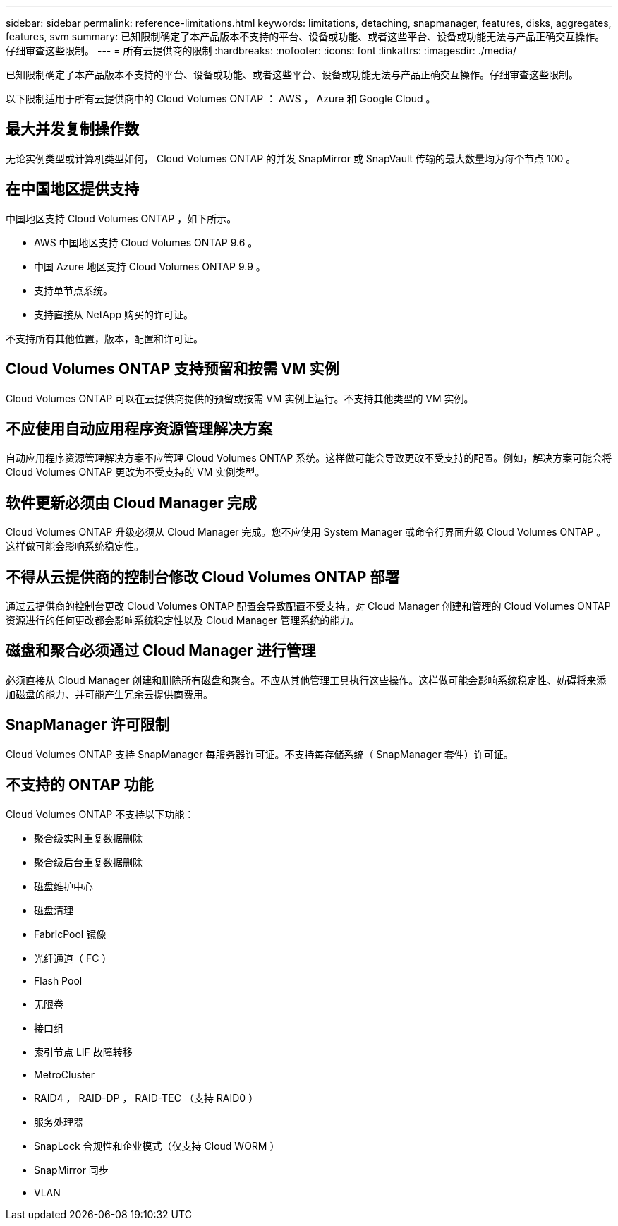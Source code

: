 ---
sidebar: sidebar 
permalink: reference-limitations.html 
keywords: limitations, detaching, snapmanager, features, disks, aggregates, features, svm 
summary: 已知限制确定了本产品版本不支持的平台、设备或功能、或者这些平台、设备或功能无法与产品正确交互操作。仔细审查这些限制。 
---
= 所有云提供商的限制
:hardbreaks:
:nofooter: 
:icons: font
:linkattrs: 
:imagesdir: ./media/


[role="lead"]
已知限制确定了本产品版本不支持的平台、设备或功能、或者这些平台、设备或功能无法与产品正确交互操作。仔细审查这些限制。

以下限制适用于所有云提供商中的 Cloud Volumes ONTAP ： AWS ， Azure 和 Google Cloud 。



== 最大并发复制操作数

无论实例类型或计算机类型如何， Cloud Volumes ONTAP 的并发 SnapMirror 或 SnapVault 传输的最大数量均为每个节点 100 。



== 在中国地区提供支持

中国地区支持 Cloud Volumes ONTAP ，如下所示。

* AWS 中国地区支持 Cloud Volumes ONTAP 9.6 。
* 中国 Azure 地区支持 Cloud Volumes ONTAP 9.9 。
* 支持单节点系统。
* 支持直接从 NetApp 购买的许可证。


不支持所有其他位置，版本，配置和许可证。



== Cloud Volumes ONTAP 支持预留和按需 VM 实例

Cloud Volumes ONTAP 可以在云提供商提供的预留或按需 VM 实例上运行。不支持其他类型的 VM 实例。



== 不应使用自动应用程序资源管理解决方案

自动应用程序资源管理解决方案不应管理 Cloud Volumes ONTAP 系统。这样做可能会导致更改不受支持的配置。例如，解决方案可能会将 Cloud Volumes ONTAP 更改为不受支持的 VM 实例类型。



== 软件更新必须由 Cloud Manager 完成

Cloud Volumes ONTAP 升级必须从 Cloud Manager 完成。您不应使用 System Manager 或命令行界面升级 Cloud Volumes ONTAP 。这样做可能会影响系统稳定性。



== 不得从云提供商的控制台修改 Cloud Volumes ONTAP 部署

通过云提供商的控制台更改 Cloud Volumes ONTAP 配置会导致配置不受支持。对 Cloud Manager 创建和管理的 Cloud Volumes ONTAP 资源进行的任何更改都会影响系统稳定性以及 Cloud Manager 管理系统的能力。



== 磁盘和聚合必须通过 Cloud Manager 进行管理

必须直接从 Cloud Manager 创建和删除所有磁盘和聚合。不应从其他管理工具执行这些操作。这样做可能会影响系统稳定性、妨碍将来添加磁盘的能力、并可能产生冗余云提供商费用。



== SnapManager 许可限制

Cloud Volumes ONTAP 支持 SnapManager 每服务器许可证。不支持每存储系统（ SnapManager 套件）许可证。



== 不支持的 ONTAP 功能

Cloud Volumes ONTAP 不支持以下功能：

* 聚合级实时重复数据删除
* 聚合级后台重复数据删除
* 磁盘维护中心
* 磁盘清理
* FabricPool 镜像
* 光纤通道（ FC ）
* Flash Pool
* 无限卷
* 接口组
* 索引节点 LIF 故障转移
* MetroCluster
* RAID4 ， RAID-DP ， RAID-TEC （支持 RAID0 ）
* 服务处理器
* SnapLock 合规性和企业模式（仅支持 Cloud WORM ）
* SnapMirror 同步
* VLAN

